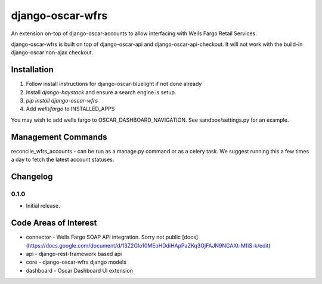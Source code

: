 =================
django-oscar-wfrs
=================

An extension on-top of django-oscar-accounts to allow interfacing with Wells Fargo Retail Services.

django-oscar-wfrs is built on top of django-oscar-api and django-oscar-api-checkout. 
It will not work with the build-in django-oscar non-ajax checkout.

.. image:: wfrs.png

Installation
============

1. Follow install instructions for django-oscar-bluelight if not done already
2. Install `django-haystack` and ensure a search engine is setup.
3. `pip install django-oscar-wfrs`
4. Add `wellsfargo` to INSTALLED_APPS

You may wish to add wells fargo to OSCAR_DASHBOARD_NAVIGATION. See sandbox/settings.py for an example.

Management Commands
===================

reconcile_wfrs_accounts - can be run as a manage.py command or as a celery task. 
We suggest running this a few times a day to fetch the latest account statuses.

Changelog
=========

0.1.0
------------------
- Initial release.

Code Areas of Interest
======================

- connector - Wells Fargo SOAP API integration. Sorry not public [docs](https://docs.google.com/document/d/13Z2GIo10MEoHDdiHApPaZKq3OjFAJN9NCAXt-MfiS-k/edit)
- api - django-rest-framework based api
- core - django-oscar-wfrs django models
- dashboard - Oscar Dashboard UI extension